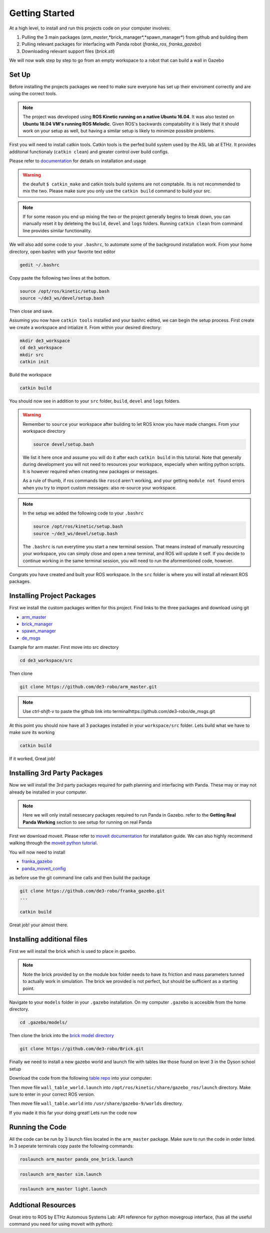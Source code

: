 Getting Started
========================

At a high level, to install and run this projects code on your computer involves:

1. Pulling the 3 main packages (*arm_master*,*brick_manager*,*spawn_manager*) from github and building them
2. Pulling relevant packages for interfacing with Panda robot (*franka_ros*, *franka_gazebo*)
3. Downloading relevant support files (*brick.stl*)

We will now walk step by step to go from an empty workspace to a robot that can build a wall in Gazebo

Set Up
-------------------------

Before installing the projects packages we need to make sure everyone has set up their enviroment correctly and are using the correct tools.

.. note::

    The project was developed using **ROS Kinetic running on a native Ubuntu 16.04**. It was also tested on **Ubuntu 18.04 VM's
    running ROS Melodic**. Given ROS's backwards compatability it is likely that it should work on your setup as well, but having
    a similar setup is likely to minimize possible problems.


First you will need to install catkin tools. Catkin tools is the perfed build system used by the ASL lab at ETHz.
It provides additonal functionaly (``catkin clean``) and greater control over build configs.

Please refer to `documentation`_ for details on installation and usage

.. warning::

    the deafult ``$ catkin_make`` and catkin tools build systems are not comptabile. Its is not recommended to mix the two.
    Please make sure you only use the ``catkin build`` command to build your src.

.. note::

    If for some reason you end up mixing the two or the project generally begins to break down, you can manually reset it by
    deleteing the ``build``, ``devel`` and ``logs`` folders. Running ``catkin clean`` from command line provides similar functionality.

We will also add some code to your ``.bashrc``, to automate some of the background installation work. From your home directory, open
bashrc with your favorite text editor

.. code-block:: bash

    gedit ~/.bashrc


Copy paste the following two lines at the bottom.

.. code-block:: bash

    source /opt/ros/kinetic/setup.bash
    source ~/de3_ws/devel/setup.bash

Then close and save.

Assuming you now have ``catkin tools`` installed and your bashrc edited, we can begin the setup process. First create
we create a workspace and intialize it. From within your desired directory:

.. code-block:: bash

    mkdir de3_workspace
    cd de3_workspace
    mkdir src
    catkin init

Build the workspace


.. code-block:: bash

    catkin build

You should now see in addition to your ``src`` folder, ``build``, ``devel`` and ``logs`` folders.


.. warning::

    Remember to ``source`` your workspace after building to let ROS know you have made changes. From your workspace directory

    .. code-block:: bash

        source devel/setup.bash

    We list it here once and assume you will do it after each ``catkin build`` in this tutorial. Note that generally during
    development you will not need to resources your workspace, especially when writing python scripts. It is however required
    when creating new packages or messages.

    As a rule of thumb, if ros commands like ``roscd`` aren't working, and your getting ``module not found`` errors when you try to import custom messages: also
    re-source your workspace.

.. note::
    In the setup we added the following code to your ``.bashrc``

    .. code-block:: bash

        source /opt/ros/kinetic/setup.bash
        source ~/de3_ws/devel/setup.bash

    The ``.bashrc`` is run everytime you start a new terminal session. That means instead of manually resourcing your workspace, you can simply close and open a new terminal,
    and ROS will update it self. If you decide to continue working in the same terminal session, you will need to run the aformentioned code, however.


.. warning::



Congrats you have created and built your ROS workspace. In the ``src`` folder is where you will install all relevant ROS packages.

.. _documentation: https://catkin-tools.readthedocs.io/en/latest/installing.html

Installing Project Packages
---------------------------

First we install the custom packages written for this project. Find links to the three packages and download using git

* `arm_master`_
* `brick_manager`_
* `spawn_manager`_
* `de_msgs`_

.. _arm_master: https://github.com/de3-robo/arm_master
.. _brick_manager: https://github.com/de3-robo/brick_manager
.. _spawn_manager: https://github.com/de3-robo/spawn_mnger
.. _de_msgs: https://github.com/de3-robo/de_msgs

Example for arm master. First move into src directory

.. code-block:: bash

    cd de3_workspace/src

Then clone

.. code-block:: bash

     git clone https://github.com/de3-robo/arm_master.git

.. note::

    Use *ctrl-shift-v* to paste the github link into terminalhttps://github.com/de3-robo/de_msgs.git

At this point you should now have all 3 packages installed in your ``workspace/src`` folder. Lets build what we have
to make sure its working

.. code-block:: bash

     catkin build

If it worked, Great job!


Installing 3rd Party Packages
-----------------------------

Now we will install the 3rd party packages required for path planning and interfacing with Panda. These may or may not already be installed in your computer.

.. note::

    Here we will only install nessecary packages required to run Panda in Gazebo. refer to the **Getting Real Panda Working** section to see setup for
    running on real Panda


First we download moveit. Please refer to `moveit documentation`_ for installation guide. We can also highly recommend walking
through the `moveit python tutorial`_.

You will now need to install

* `franka_gazebo`_
* `panda_moveit_config`_

as before use the git command line calls and then build the package

.. code-block:: bash

     git clone https://github.com/de3-robo/franka_gazebo.git
     ...

     catkin build

Great job! your almost there.

Installing additional files
-----------------------------

First we will install the brick which is used to place in gazebo.

.. note::

    Note the brick provided by on the module box folder needs to have its friction and mass parameters tunned to actually work in simulation.
    The brick we provided is not perfect, but should be sufficient as a starting point.

Navigate to your ``models`` folder in your ``.gazebo`` installation. On my computer ``.gazebo`` is accesible from the home directory.


.. code-block:: bash

    cd .gazebo/models/

Then clone the brick into the `brick model directory`_

.. code-block:: bash

     git clone https://github.com/de3-robo/Brick.git

Finally we need to install a new gazebo world and launch file with tables like those found on level 3 in the Dyson school setup

Download the code from the following `table repo`_ into your computer:

Then move file ``wall_table_world.launch`` into ``/opt/ros/kinetic/share/gazebo_ros/launch`` directory. Make sure to enter in your
correct ROS version.

Then move file ``wall_table.world`` into ``/usr/share/gazebo-9/worlds`` directory.

If you made it this far your doing great! Lets run the code now

Running the Code
-------------------

All the code can be run by 3 launch files located in the ``arm_master`` package. Make sure to run the code in order listed.
In 3 seperate terminals copy paste the following commands:

.. code-block:: bash

     roslaunch arm_master panda_one_brick.launch

.. code-block:: bash

     roslaunch arm_master sim.launch

.. code-block:: bash

     roslaunch arm_master light.launch


.. _franka_gazebo: https://github.com/de3-robo/franka_gazebo
.. _panda_moveit_config: https://github.com/de3-robo/panda_moveit_config
.. _brick model directory: https://github.com/de3-robo/Brick
.. _table repo: https://github.com/de3-robo/walltableworldlaunch


.. _moveit documentation: https://ros-planning.github.io/moveit_tutorials/doc/getting_started/getting_started.html
.. _moveit python tutorial: https://ros-planning.github.io/moveit_tutorials/doc/move_group_python_interface/move_group_python_interface_tutorial.html



Addtional Resources
-----------------------------

Great intro to ROS by ETHz Automous Systems Lab:
API reference for python movegroup interface, (has all the useful command you need for using moveit with python):
